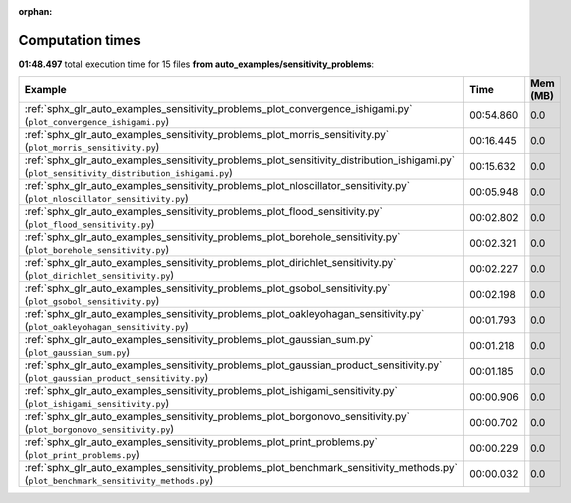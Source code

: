 
:orphan:

.. _sphx_glr_auto_examples_sensitivity_problems_sg_execution_times:


Computation times
=================
**01:48.497** total execution time for 15 files **from auto_examples/sensitivity_problems**:

.. container::

  .. raw:: html

    <style scoped>
    <link href="https://cdnjs.cloudflare.com/ajax/libs/twitter-bootstrap/5.3.0/css/bootstrap.min.css" rel="stylesheet" />
    <link href="https://cdn.datatables.net/1.13.6/css/dataTables.bootstrap5.min.css" rel="stylesheet" />
    </style>
    <script src="https://code.jquery.com/jquery-3.7.0.js"></script>
    <script src="https://cdn.datatables.net/1.13.6/js/jquery.dataTables.min.js"></script>
    <script src="https://cdn.datatables.net/1.13.6/js/dataTables.bootstrap5.min.js"></script>
    <script type="text/javascript" class="init">
    $(document).ready( function () {
        $('table.sg-datatable').DataTable({order: [[1, 'desc']]});
    } );
    </script>

  .. list-table::
   :header-rows: 1
   :class: table table-striped sg-datatable

   * - Example
     - Time
     - Mem (MB)
   * - :ref:`sphx_glr_auto_examples_sensitivity_problems_plot_convergence_ishigami.py` (``plot_convergence_ishigami.py``)
     - 00:54.860
     - 0.0
   * - :ref:`sphx_glr_auto_examples_sensitivity_problems_plot_morris_sensitivity.py` (``plot_morris_sensitivity.py``)
     - 00:16.445
     - 0.0
   * - :ref:`sphx_glr_auto_examples_sensitivity_problems_plot_sensitivity_distribution_ishigami.py` (``plot_sensitivity_distribution_ishigami.py``)
     - 00:15.632
     - 0.0
   * - :ref:`sphx_glr_auto_examples_sensitivity_problems_plot_nloscillator_sensitivity.py` (``plot_nloscillator_sensitivity.py``)
     - 00:05.948
     - 0.0
   * - :ref:`sphx_glr_auto_examples_sensitivity_problems_plot_flood_sensitivity.py` (``plot_flood_sensitivity.py``)
     - 00:02.802
     - 0.0
   * - :ref:`sphx_glr_auto_examples_sensitivity_problems_plot_borehole_sensitivity.py` (``plot_borehole_sensitivity.py``)
     - 00:02.321
     - 0.0
   * - :ref:`sphx_glr_auto_examples_sensitivity_problems_plot_dirichlet_sensitivity.py` (``plot_dirichlet_sensitivity.py``)
     - 00:02.227
     - 0.0
   * - :ref:`sphx_glr_auto_examples_sensitivity_problems_plot_gsobol_sensitivity.py` (``plot_gsobol_sensitivity.py``)
     - 00:02.198
     - 0.0
   * - :ref:`sphx_glr_auto_examples_sensitivity_problems_plot_oakleyohagan_sensitivity.py` (``plot_oakleyohagan_sensitivity.py``)
     - 00:01.793
     - 0.0
   * - :ref:`sphx_glr_auto_examples_sensitivity_problems_plot_gaussian_sum.py` (``plot_gaussian_sum.py``)
     - 00:01.218
     - 0.0
   * - :ref:`sphx_glr_auto_examples_sensitivity_problems_plot_gaussian_product_sensitivity.py` (``plot_gaussian_product_sensitivity.py``)
     - 00:01.185
     - 0.0
   * - :ref:`sphx_glr_auto_examples_sensitivity_problems_plot_ishigami_sensitivity.py` (``plot_ishigami_sensitivity.py``)
     - 00:00.906
     - 0.0
   * - :ref:`sphx_glr_auto_examples_sensitivity_problems_plot_borgonovo_sensitivity.py` (``plot_borgonovo_sensitivity.py``)
     - 00:00.702
     - 0.0
   * - :ref:`sphx_glr_auto_examples_sensitivity_problems_plot_print_problems.py` (``plot_print_problems.py``)
     - 00:00.229
     - 0.0
   * - :ref:`sphx_glr_auto_examples_sensitivity_problems_plot_benchmark_sensitivity_methods.py` (``plot_benchmark_sensitivity_methods.py``)
     - 00:00.032
     - 0.0
